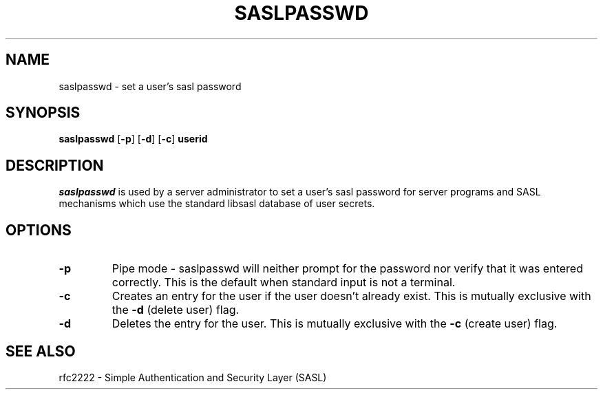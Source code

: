 .\" saslpasswd.8 -- saslpasswd man page
.\" Rob Earhart
.\"
.\"         Copyright 1999 by Carnegie Mellon University
.\"
.\"                       All Rights Reserved
.\"
.\" Permission to use, copy, modify, and distribute this software and its
.\" documentation for any purpose and without fee is hereby granted,
.\" provided that the above copyright notice appear in all copies and that
.\" both that copyright notice and this permission notice appear in
.\" supporting documentation, and that the name of Carnegie Mellon University
.\" not be used in advertising or publicity pertaining to distribution of the
.\" software without specific, written prior permission.
.\"
.\" CARNEGIE MELLON UNIVERSITY DISCLAIMS ALL WARRANTIES WITH REGARD TO 
.\" THIS SOFTWARE, INCLUDING ALL IMPLIED WARRANTIES OF MERCHANTABILITY AND 
.\" FITNESS, IN NO EVENT SHALL CARNEGIE MELLON UNIVERSITY BE LIABLE FOR ANY 
.\" SPECIAL, INDIRECT OR CONSEQUENTIAL DAMAGES OR ANY DAMAGES WHATSOEVER
.\" RESULTING FROM LOSS OF USE, DATA OR PROFITS, WHETHER IN AN ACTION OF 
.\" CONTRACT, NEGLIGENCE OR OTHER TORTIOUS ACTION, ARISING OUT OF OR IN 
.\" CONNECTION WITH THE USE OR PERFORMANCE OF THIS SOFTWARE.
.\"
.TH SASLPASSWD 8 "Jan 11, 1999" "CMU SASL"
.SH NAME
saslpasswd \- set a user's sasl password
.SH SYNOPSIS
.B saslpasswd
.RB [ -p ]
.RB [ -d ]
.RB [ -c ]
.B userid
.SH DESCRIPTION
.I saslpasswd
is used by a server administrator to set a user's sasl password for
server programs and SASL mechanisms which use the standard libsasl
database of user secrets.
.SH OPTIONS
.TP
.B -p
Pipe mode \- saslpasswd will neither prompt for the password nor
verify that it was entered correctly.  This is the default when
standard input is not a terminal.
.TP
.B -c
Creates an entry for the user if the user doesn't already exist.  This
is mutually exclusive with the
.B -d
(delete user) flag.
.TP
.B -d
Deletes the entry for the user.  This is mutually exclusive with the
.B -c
(create user) flag.
.SH SEE ALSO
rfc2222 \- Simple Authentication and Security Layer (SASL)

